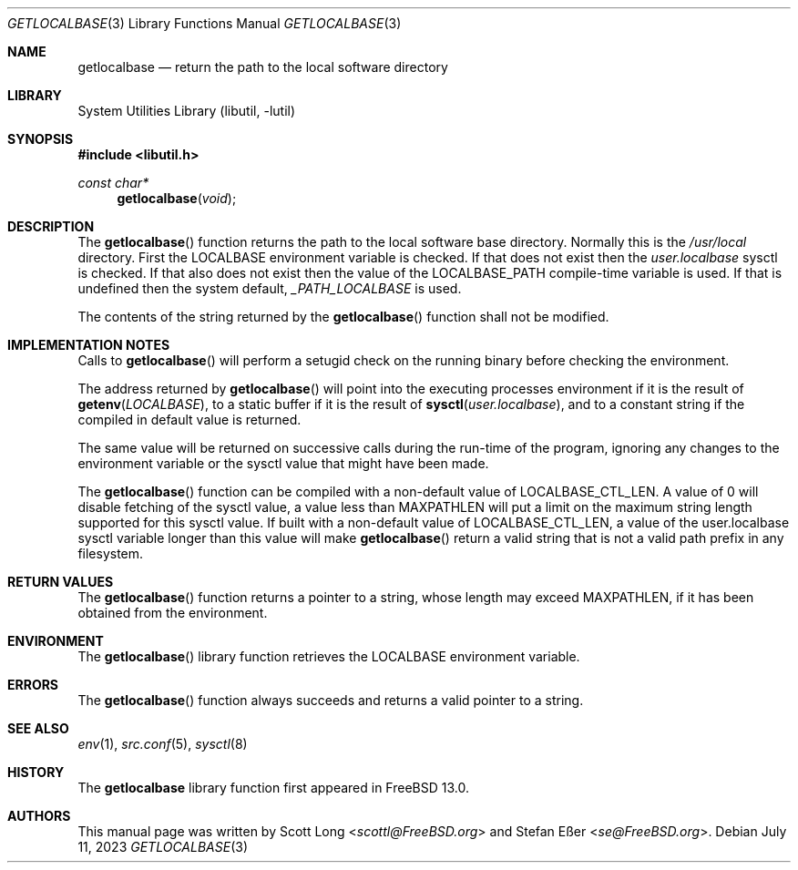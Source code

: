 .\"
.\" SPDX-License-Identifier: BSD-2-Clause
.\"
.\" Copyright 2020 Scott Long
.\" Copyright 2020 Stefan Eßer
.\"
.\" Redistribution and use in source and binary forms, with or without
.\" modification, are permitted provided that the following conditions
.\" are met:
.\" 1. Redistributions of source code must retain the above copyright
.\"    notice, this list of conditions and the following disclaimer.
.\" 2. Redistributions in binary form must reproduce the above copyright
.\"    notice, this list of conditions and the following disclaimer in the
.\"    documentation and/or other materials provided with the distribution.
.\"
.\" THIS SOFTWARE IS PROVIDED BY THE AUTHOR AND CONTRIBUTORS ``AS IS'' AND
.\" ANY EXPRESS OR IMPLIED WARRANTIES, INCLUDING, BUT NOT LIMITED TO, THE
.\" IMPLIED WARRANTIES OF MERCHANTABILITY AND FITNESS FOR A PARTICULAR PURPOSE
.\" ARE DISCLAIMED.  IN NO EVENT SHALL THE AUTHOR OR CONTRIBUTORS BE LIABLE
.\" FOR ANY DIRECT, INDIRECT, INCIDENTAL, SPECIAL, EXEMPLARY, OR CONSEQUENTIAL
.\" DAMAGES (INCLUDING, BUT NOT LIMITED TO, PROCUREMENT OF SUBSTITUTE GOODS
.\" OR SERVICES; LOSS OF USE, DATA, OR PROFITS; OR BUSINESS INTERRUPTION)
.\" HOWEVER CAUSED AND ON ANY THEORY OF LIABILITY, WHETHER IN CONTRACT, STRICT
.\" LIABILITY, OR TORT (INCLUDING NEGLIGENCE OR OTHERWISE) ARISING IN ANY WAY
.\" OUT OF THE USE OF THIS SOFTWARE, EVEN IF ADVISED OF THE POSSIBILITY OF
.\" SUCH DAMAGE.
.\"
.\" $FreeBSD$
.\"
.Dd July 11, 2023
.Dt GETLOCALBASE 3
.Os
.Sh NAME
.Nm getlocalbase
.Nd "return the path to the local software directory"
.Sh LIBRARY
.Lb libutil
.Sh SYNOPSIS
.In libutil.h
.Ft const char*
.Fn getlocalbase "void"
.Sh DESCRIPTION
The
.Fn getlocalbase
function returns the path to the local software base directory.
Normally this is the
.Pa /usr/local
directory.
First the
.Ev LOCALBASE
environment variable is checked.
If that does not exist then the
.Va user.localbase
sysctl is checked.
If that also does not exist then the value of the
.Dv LOCALBASE_PATH
compile-time variable is used.
If that is undefined then the system default,
.Pa _PATH_LOCALBASE
is used.
.Pp
The contents of the string returned by the
.Fn getlocalbase
function shall not be modified.
.Sh IMPLEMENTATION NOTES
Calls to
.Fn getlocalbase
will perform a setugid check on the running binary before checking the
environment.
.Pp
The address returned by
.Fn getlocalbase
will point into the executing processes environment if it is the result of
.Fn getenv "LOCALBASE" ,
to a static buffer if it is the result of
.Fn sysctl "user.localbase" ,
and to a constant string if the compiled in default value is returned.
.Pp
The same value will be returned on successive calls during the run-time
of the program, ignoring any changes to the environment variable or the
sysctl value that might have been made.
.Pp
The
.Fn getlocalbase
function can be compiled with a non-default value of LOCALBASE_CTL_LEN.
A value of 0 will disable fetching of the sysctl value, a value less than
MAXPATHLEN will put a limit on the maximum string length supported for
this sysctl value.
If built with a non-default value of LOCALBASE_CTL_LEN, a value of the
user.localbase sysctl variable longer than this value will make
.Fn getlocalbase
return a valid string that is not a valid path prefix in any filesystem.
.Sh RETURN VALUES
The
.Fn getlocalbase
function returns a pointer to a string, whose length may exceed MAXPATHLEN,
if it has been obtained from the environment.
.Sh ENVIRONMENT
The
.Fn getlocalbase
library function retrieves the
.Ev LOCALBASE
environment variable.
.Sh ERRORS
The
.Fn getlocalbase
function always succeeds and returns a valid pointer to a string.
.Sh SEE ALSO
.Xr env 1 ,
.Xr src.conf 5 ,
.Xr sysctl 8
.Sh HISTORY
The
.Nm
library function first appeared in
.Fx 13.0 .
.Sh AUTHORS
.An -nosplit
This
manual page was written by
.An Scott Long Aq Mt scottl@FreeBSD.org
and
.An Stefan Eßer Aq Mt se@FreeBSD.org .
